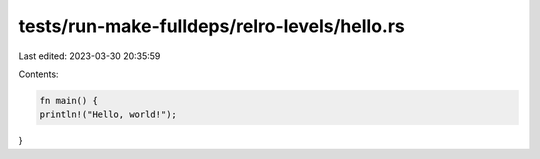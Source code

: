 tests/run-make-fulldeps/relro-levels/hello.rs
=============================================

Last edited: 2023-03-30 20:35:59

Contents:

.. code-block:: rs

    fn main() {
    println!("Hello, world!");
}


